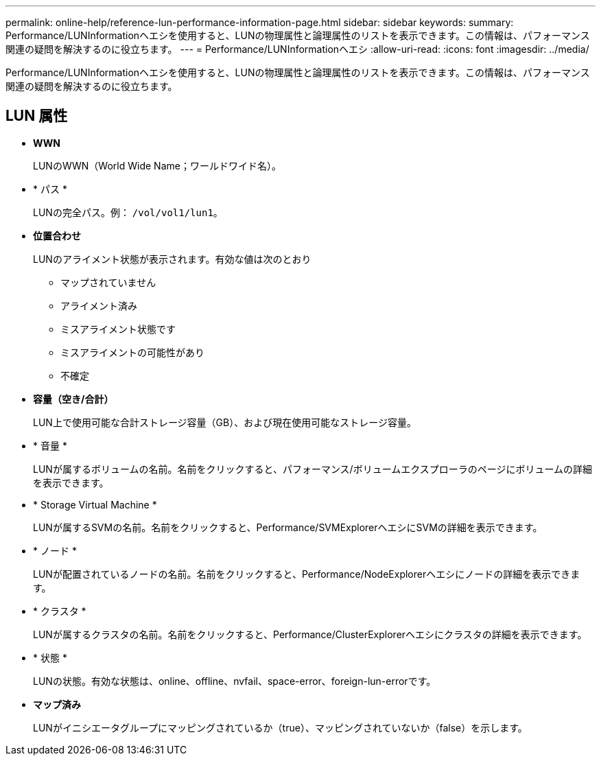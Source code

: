 ---
permalink: online-help/reference-lun-performance-information-page.html 
sidebar: sidebar 
keywords:  
summary: Performance/LUNInformationヘエシを使用すると、LUNの物理属性と論理属性のリストを表示できます。この情報は、パフォーマンス関連の疑問を解決するのに役立ちます。 
---
= Performance/LUNInformationヘエシ
:allow-uri-read: 
:icons: font
:imagesdir: ../media/


[role="lead"]
Performance/LUNInformationヘエシを使用すると、LUNの物理属性と論理属性のリストを表示できます。この情報は、パフォーマンス関連の疑問を解決するのに役立ちます。



== LUN 属性

* *WWN*
+
LUNのWWN（World Wide Name；ワールドワイド名）。

* * パス *
+
LUNの完全パス。例： `/vol/vol1/lun1`。

* *位置合わせ*
+
LUNのアライメント状態が表示されます。有効な値は次のとおり

+
** マップされていません
** アライメント済み
** ミスアライメント状態です
** ミスアライメントの可能性があり
** 不確定


* *容量（空き/合計）*
+
LUN上で使用可能な合計ストレージ容量（GB）、および現在使用可能なストレージ容量。

* * 音量 *
+
LUNが属するボリュームの名前。名前をクリックすると、パフォーマンス/ボリュームエクスプローラのページにボリュームの詳細を表示できます。

* * Storage Virtual Machine *
+
LUNが属するSVMの名前。名前をクリックすると、Performance/SVMExplorerヘエシにSVMの詳細を表示できます。

* * ノード *
+
LUNが配置されているノードの名前。名前をクリックすると、Performance/NodeExplorerヘエシにノードの詳細を表示できます。

* * クラスタ *
+
LUNが属するクラスタの名前。名前をクリックすると、Performance/ClusterExplorerヘエシにクラスタの詳細を表示できます。

* * 状態 *
+
LUNの状態。有効な状態は、online、offline、nvfail、space-error、foreign-lun-errorです。

* *マップ済み*
+
LUNがイニシエータグループにマッピングされているか（true）、マッピングされていないか（false）を示します。



